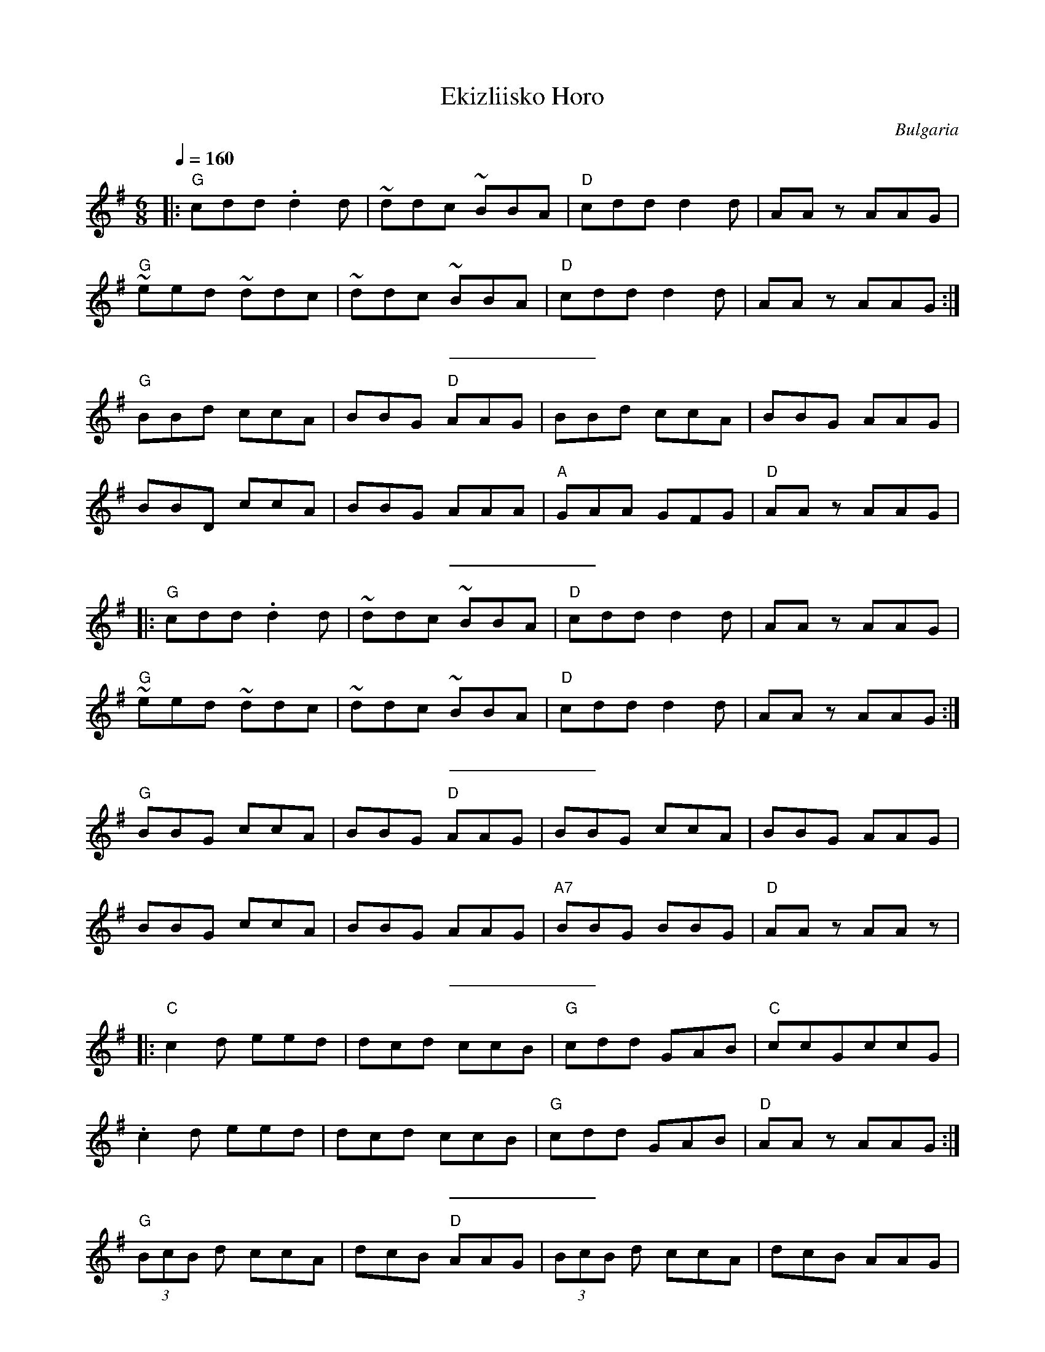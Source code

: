 X: 102
T: Ekizliisko Horo
L:1/8
O:Bulgaria
M:6/8
Q:1/4=160
S: Adapted from Richard Geisler
S: Music to 31 of Your Favorite Bulgarian Folkdances (c) 1984
%P ABACDEFGHABAC
K:G
%P: A
|:"G" cdd .d2 d      | ~ddc ~BBA         | "D"cdd d2 d | AA z AAG           |
  "G" ~eed ~ddc      | ~ddc ~BBA         | "D"cdd d2 d | AAz AAG            :|
%%sep 10 10
%P: B
  "G" BBd ccA        |BBG "D" AAG        |BBd ccA      | BBG AAG            |
  BBD ccA            | BBG AAA           | "A" GAA GFG | "D" AAz AAG        |
%%sep 10 10
%P: A
|:"G" cdd .d2 d      | ~ddc ~BBA         | "D"cdd d2 d | AA z AAG           |
  "G" ~eed ~ddc      | ~ddc ~BBA         | "D"cdd d2 d | AAz AAG            :|
%%sep 10 10
%P: C
  "G" BBG ccA        | BBG "D" AAG       | BBG ccA     | BBG AAG            |
  BBG ccA            | BBG AAG           | "A7" BBG BBG| "D" AAz AAz        |
%%sep 10 10
%P: D
|:"C" c2d eed        | dcd ccB           | "G" cdd GAB | "C" ccGccG         |
  .c2 d eed          | dcd ccB           | "G" cdd GAB | "D" AAz AAG        :|
%%sep 10 10
%P: E
  "G" (3BcB d ccA    | dcB "D" AAG       |(3BcB d ccA  | dcB AAG            |
  (3BcB d ccA        | dcB AAG           | "A7" GAA GFG| "D" AAz AAA        |
%%sep 10 10
%P: F
| "D" .G2 z A/2A/2 A2| d/2d/2z2 c/2c/2 z2|\
  A/2A/2z2 c/2c/2 z2 | "G" B/2B/2 z2 BBA |
  G3 "D" A/2A/2 A2   | d/2d/2 z2 ccA     | G3 A/2A/2 A2| A/2A/2 A2 A/2A/2 A2|
| "D" .G2 z A/2A/2 A2| d/2d/2z2 c/2c/2 z2|\
  A/2A/2z2 c/2c/2 z2 | "G" B/2B/2 z2 BBA |
  G3 "D" A/2A/2 A2   | d/2d/2 z2 ccA     | G3 A/2A/2 A2| AAA AAG            |
%%sep 10 10
%P:G
  "G" BBd ccB        | dcG "D" AAG       |BBd ccB      | dcB AAG            |
  BBd ccB            | dcB AAG           | "A7"GAA GFG | "D" AAz AAz        |
%%sep 10 10
%P:H
K:D
|:"A" cde ccA        |"E" BBA "A" ccA    | cde ccA     | "E"BBA "A" AAA     :|
